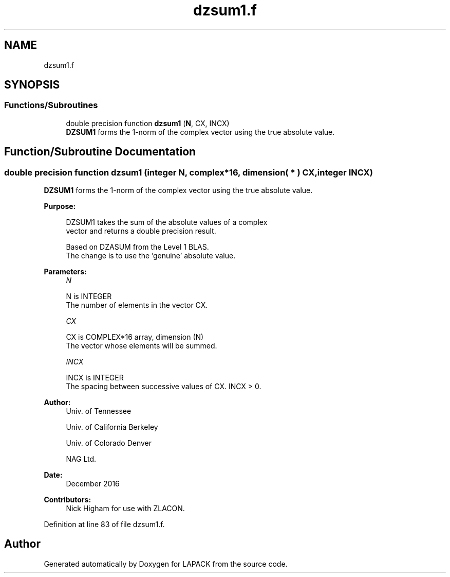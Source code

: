 .TH "dzsum1.f" 3 "Tue Nov 14 2017" "Version 3.8.0" "LAPACK" \" -*- nroff -*-
.ad l
.nh
.SH NAME
dzsum1.f
.SH SYNOPSIS
.br
.PP
.SS "Functions/Subroutines"

.in +1c
.ti -1c
.RI "double precision function \fBdzsum1\fP (\fBN\fP, CX, INCX)"
.br
.RI "\fBDZSUM1\fP forms the 1-norm of the complex vector using the true absolute value\&. "
.in -1c
.SH "Function/Subroutine Documentation"
.PP 
.SS "double precision function dzsum1 (integer N, complex*16, dimension( * ) CX, integer INCX)"

.PP
\fBDZSUM1\fP forms the 1-norm of the complex vector using the true absolute value\&.  
.PP
\fBPurpose: \fP
.RS 4

.PP
.nf
 DZSUM1 takes the sum of the absolute values of a complex
 vector and returns a double precision result.

 Based on DZASUM from the Level 1 BLAS.
 The change is to use the 'genuine' absolute value.
.fi
.PP
 
.RE
.PP
\fBParameters:\fP
.RS 4
\fIN\fP 
.PP
.nf
          N is INTEGER
          The number of elements in the vector CX.
.fi
.PP
.br
\fICX\fP 
.PP
.nf
          CX is COMPLEX*16 array, dimension (N)
          The vector whose elements will be summed.
.fi
.PP
.br
\fIINCX\fP 
.PP
.nf
          INCX is INTEGER
          The spacing between successive values of CX.  INCX > 0.
.fi
.PP
 
.RE
.PP
\fBAuthor:\fP
.RS 4
Univ\&. of Tennessee 
.PP
Univ\&. of California Berkeley 
.PP
Univ\&. of Colorado Denver 
.PP
NAG Ltd\&. 
.RE
.PP
\fBDate:\fP
.RS 4
December 2016 
.RE
.PP
\fBContributors: \fP
.RS 4
Nick Higham for use with ZLACON\&. 
.RE
.PP

.PP
Definition at line 83 of file dzsum1\&.f\&.
.SH "Author"
.PP 
Generated automatically by Doxygen for LAPACK from the source code\&.
